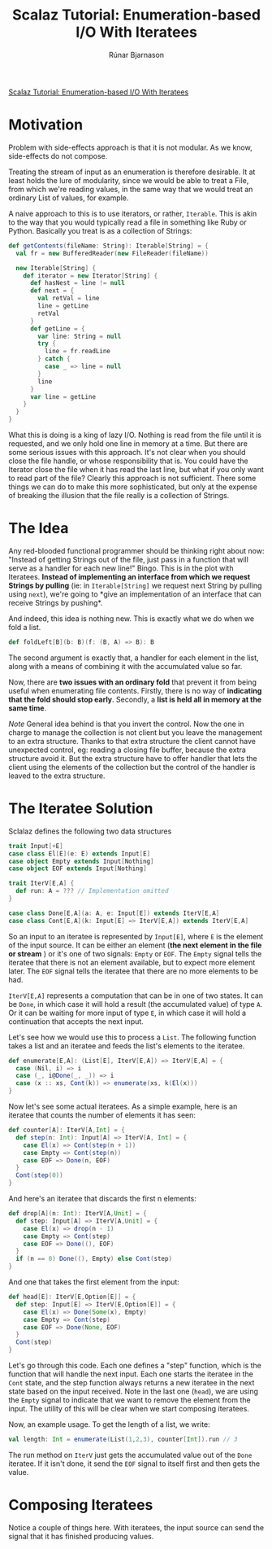 #+TITLE: Scalaz Tutorial: Enumeration-based I/O With Iteratees
#+AUTHOR: Rúnar Bjarnason
#+SEE: http://blog.higher-order.com/blog/2010/10/14/scalaz-tutorial-enumeration-based-io-with-iteratees/

[[http://blog.higher-order.com/blog/2010/10/14/scalaz-tutorial-enumeration-based-io-with-iteratees/][Scalaz Tutorial: Enumeration-based I/O With Iteratees]]

* Motivation
Problem with side-effects approach is that it is not modular. As we
know, side-effects do not compose.

Treating the stream of input as an enumeration is therefore desirable.
It at least holds the lure of modularity, since we would be able to
treat a File, from which we're reading values, in the same way that we
would treat an ordinary List of values, for example.

A naive approach to this is to use iterators, or rather, ~Iterable~.
This is akin to the way that you would typically read a file in
something like Ruby or Python. Basically you treat is as a collection
of Strings:

#+BEGIN_SRC scala
  def getContents(fileName: String): Iterable[String] = {
    val fr = new BufferedReader(new FileReader(fileName))

    new Iterable[String] {
      def iterator = new Iterator[String] {
        def hasNest = line != null
        def next = {
          val retVal = line
          line = getLine
          retVal
        }
        def getLine = {
          var line: String = null
          try {
            line = fr.readLine
          } catch {
            case _ => line = null
          }
          line
        }
        var line = getLine
      }
    }
  }
#+END_SRC

What this is doing is a king of lazy I/O. Nothing is read from the
file until it is requested, and we only hold one line in memory at a
time. But there are some serious issues with this approach. It's not
clear when you should close the file handle, or whose responsibility
that is. You could have the Iterator close the file when it has read
the last line, but what if you only want to read part of the file?
Clearly this approach is not sufficient. There some things we can do
to make this more sophisticated, but only at the expense of breaking
the illusion that the file really is a collection of Strings.


* The Idea
Any red-blooded functional programmer should be thinking right about
now: "Instead of getting Strings out of the file, just pass in a
function that will serve as a handler for each new line!" Bingo. This
is in the plot with Iteratees. *Instead of implementing an interface
from which we request Strings by pulling* (ie: in ~Iterable[String]~
we request next String by pulling using ~next~), we're going to *give
an implementation of an interface that can receive Strings by
pushing*.

And indeed, this idea is nothing new. This is exactly what we do when
we fold a list.

#+BEGIN_SRC scala
  def foldLeft[B](b: B)(f: (B, A) => B): B
#+END_SRC

The second argument is exactly that, a handler for each element in the
list, along with a means of combining it with the accumulated value so
far.

Now, there are *two issues with an ordinary fold* that prevent it from
being useful when enumerating file contents. Firstly, there is no way
of *indicating that the fold should stop early*. Secondly, a *list is
held all in memory at the same time*.

/Note/ General idea behind is that you invert the control. Now the one
in charge to manage the collection is not client but you leave the
management to an extra structure. Thanks to that extra structure the
client cannot have unexpected control, eg: reading a closing file
buffer, because the extra structure avoid it. But the extra structure
have to offer handler that lets the client using the elements of the
collection but the control of the handler is leaved to the extra
structure.


* The Iteratee Solution
Sclalaz defines the following two data structures

#+BEGIN_SRC scala
  trait Input[+E]
  case class El[E](e: E) extends Input[E]
  case object Empty extends Input[Nothing]
  case object EOF extends Input[Nothing]

  trait IterV[E,A] {
    def run: A = ??? // Implementation omitted
  }

  case class Done[E,A](a: A, e: Input[E]) extends IterV[E,A]
  case class Cont[E,A](k: Input[E] => IterV[E,A]) extends IterV[E,A]
#+END_SRC

So an input to an iteratee is represented by ~Input[E]~, where ~E~ is
the element of the input source. It can be either an element (*the
next element in the file or stream* ) or it's one of two signals:
~Empty~ or ~EOF~. The ~Empty~ signal tells the iteratee that there is
not an element available, but to expect more element later. The ~EOF~
signal tells the iteratee that there are no more elements to be had.

~IterV[E,A]~ represents a computation that can be in one of two
states. It can be ~Done~, in which case it will hold a result (the
accumulated value) of type ~A~. Or it can be waiting for more input of
type ~E~, in which case it will hold a continuation that accepts the
next input.

Let's see how we would use this to process a ~List~. The following
function takes a list and an iteratee and feeds the list's elements to
the iteratee.

#+BEGIN_SRC scala
  def enumerate[E,A]: (List[E], IterV[E,A]) => IterV[E,A] = {
    case (Nil, i) => i
    case (_, i@Done(_, _)) => i
    case (x :: xs, Cont(k)) => enumerate(xs, k(El(x)))
  }
#+END_SRC

Now let's see some actual iteratees. As a simple example, here is an
iteratee that counts the number of elements it has seen:

#+BEGIN_SRC scala
  def counter[A]: IterV[A,Int] = {
    def step(n: Int): Input[A] => IterV[A, Int] = {
      case El(x) => Cont(step(n + 1))
      case Empty => Cont(step(n))
      case EOF => Done(n, EOF)
    }
    Cont(step(0))
  }
#+END_SRC

And here's an iteratee that discards the first n elements:

#+BEGIN_SRC scala
  def drop[A](n: Int): IterV[A,Unit] = {
    def step: Input[A] => IterV[A,Unit] = {
      case El(x) => drop(n - 1)
      case Empty => Cont(step)
      case EOF => Done((), EOF)
    }
    if (n == 0) Done((), Empty) else Cont(step)
  }
#+END_SRC

And one that takes the first element from the input:

#+BEGIN_SRC scala
  def head[E]: IterV[E,Option[E]] = {
    def step: Input[E] => IterV[E,Option[E]] = {
      case El(x) => Done(Some(x), Empty)
      case Empty => Cont(step)
      case EOF => Done(None, EOF)
    }
    Cont(step)
  }
#+END_SRC

Let's go through this code. Each one defines a "step" function, which
is the function that will handle the next input. Each one starts the
iteratee in the ~Cont~ state, and the step function always returns a
new iteratee in the next state based on the input received. Note in
the last one (~head~), we are using the ~Empty~ signal to indicate
that we want to remove the element from the input. The utility of this
will be clear when we start composing iteratees.

Now, an example usage. To get the length of a list, we write:

#+BEGIN_SRC scala
val length: Int = enumerate(List(1,2,3), counter[Int]).run // 3
#+END_SRC

The run method on ~IterV~ just gets the accumulated value out of the
~Done~ iteratee. If it isn't done, it send the ~EOF~ signal to itself
first and then gets the value.


* Composing Iteratees
Notice a couple of things here. With iteratees, the input source can
send the signal that it has finished producing values.
